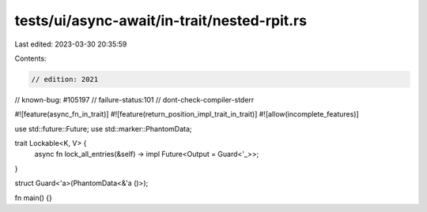 tests/ui/async-await/in-trait/nested-rpit.rs
============================================

Last edited: 2023-03-30 20:35:59

Contents:

.. code-block:: rs

    // edition: 2021
// known-bug: #105197
// failure-status:101
// dont-check-compiler-stderr

#![feature(async_fn_in_trait)]
#![feature(return_position_impl_trait_in_trait)]
#![allow(incomplete_features)]

use std::future::Future;
use std::marker::PhantomData;

trait Lockable<K, V> {
    async fn lock_all_entries(&self) -> impl Future<Output = Guard<'_>>;
}

struct Guard<'a>(PhantomData<&'a ()>);

fn main() {}


